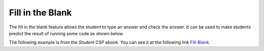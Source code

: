 .. qnum::
   :prefix: 2-5-
   :start: 1

Fill in the Blank
====================

..	index::
	single: fill in the blank
	
The fill in the blank feature allows the student to type an answer and check the answer.  It can be used to make students predict the result of running some code as shown below.  

The following example is from the *Student CSP* ebook.  You can see it at the following link `Fill-Blank <https://runestone.academy/runestone/static/StudentCSP/CSPNameTurtles/multTurtles.html>`_.

.. fillintheblank:: Shape_fill

    What shape will the program below draw when you click on the Run button?
    
    - :(^square$|^Square$|^SQUARE$): Correct!
      :x: Did you actually run the program?



.. activecode:: Turtle_Shape
    :nocodelens:
	
    from turtle import *	# use the turtle library
    space = Screen()    	# create a turtle screen (space)
    zari = Turtle()   		# create a turtle named zari
    zari.setheading(90) 	# Point due north
    zari.forward(100)   	# tell zari to move forward by 100 units
    zari.right(90)       	# turn by 90 degrees
    zari.forward(100)   	# tell zari to move forward by 100 units
    zari.right(90)       	# turn by 90 degrees
    zari.forward(100)   	# tell zari to move forward by 100 units
    zari.right(90)      	# turn by 90 degrees
    zari.forward(100)    	# tell zari to move forward by 100 units
    zari.right(90)       	# turn by 90 degrees
   

